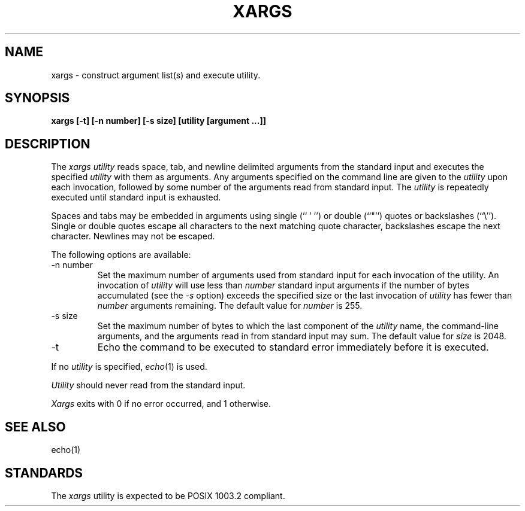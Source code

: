 .\" Copyright (c) 1990 The Regents of the University of California.
.\" All rights reserved.
.\"
.\" This code is derived from software contributed to Berkeley by
.\" John B. Roll Jr.
.\"
.\" %sccs.include.redist.man%
.\"
.\"	@(#)xargs.1	5.1 (Berkeley) 4/17/90
.\"
.TH XARGS 1 ""
.UC 7
.SH NAME
xargs \- construct argument list(s) and execute utility.
.SH SYNOPSIS
.ft B
xargs [\-t] [\-n number] [\-s size] [utility [argument ...]]
.ft R
.SH DESCRIPTION
The
.I xargs utility
reads space, tab, and newline delimited arguments from the standard
input and executes the specified
.I utility
with them as arguments.
Any arguments specified on the command line are given to the
.I utility
upon each invocation, followed by some number of the arguments read
from standard input.
The
.I utility
is repeatedly executed until standard input is exhausted.
.PP
Spaces and tabs may be embedded in arguments using single (`` ' '') or
double (``"'') quotes or backslashes (``\e'').
Single or double quotes escape all characters to the next matching quote
character, backslashes escape the next character.
Newlines may not be escaped.
.PP
The following options are available:
.TP
-n number
Set the maximum number of arguments used from standard input for
each invocation of the utility.
An invocation of
.I utility
will use less than
.I number
standard input arguments if the number of bytes accumulated (see the
.I \-s
option) exceeds the specified size or the last invocation of
.I utility
has fewer than
.I number
arguments remaining.
The default value for
.I number
is 255.
.TP
-s size
Set the maximum number of bytes to which the last component of the
.I utility
name, the command-line arguments, and the arguments read in from
standard input may sum.
The default value for
.I size
is 2048.
.TP
-t
Echo the command to be executed to standard error immediately before it
is executed.
.PP
If no
.I utility
is specified,
.IR echo (1)
is used.
.PP
.I Utility
should never read from the standard input.
.PP
.I Xargs
exits with 0 if no error occurred, and 1 otherwise.
.SH "SEE ALSO"
echo(1)
.SH STANDARDS
The
.I xargs
utility is expected to be POSIX 1003.2 compliant.
